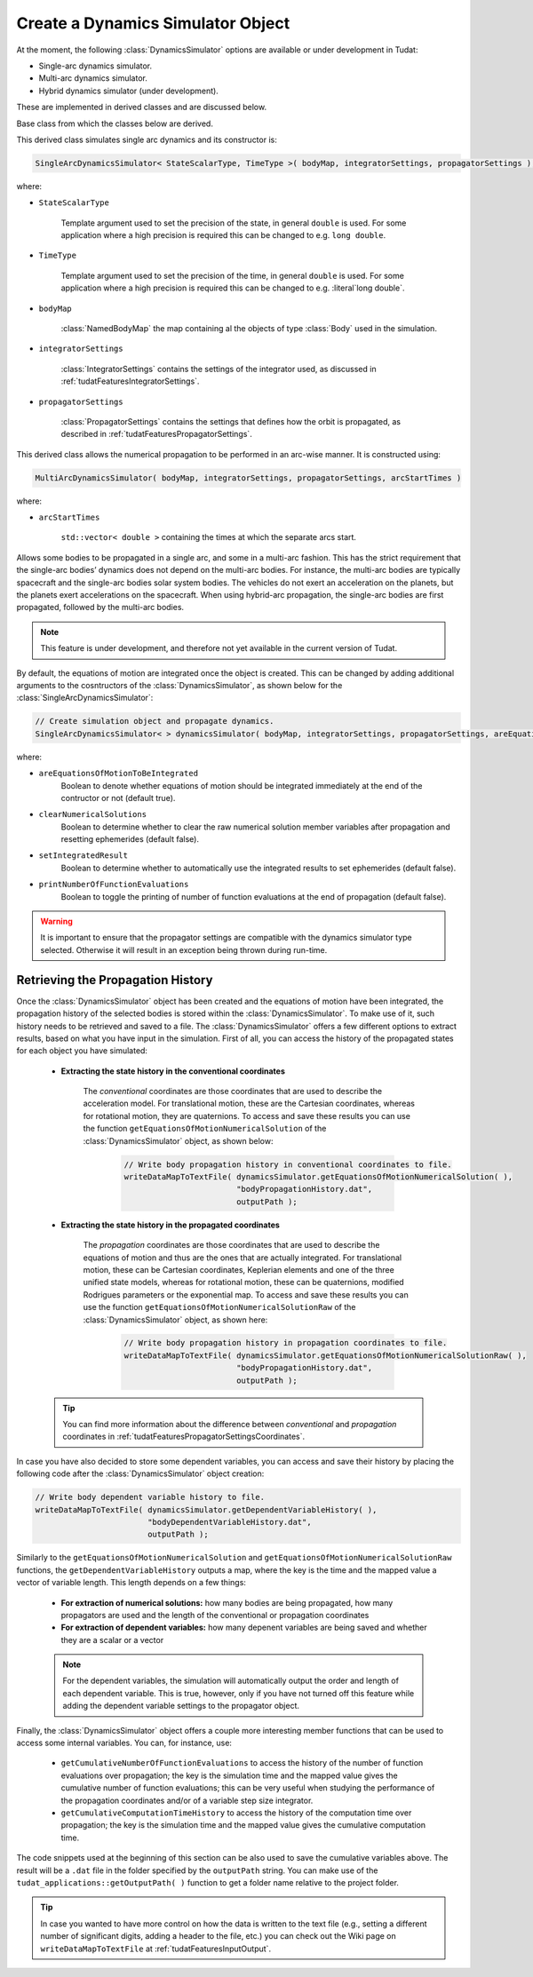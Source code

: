 .. _tudatFeaturesSimulatorCreation:

Create a Dynamics Simulator Object
==================================
At the moment, the following :class:`DynamicsSimulator` options are available or under development in Tudat:

- Single-arc dynamics simulator.
- Multi-arc dynamics simulator.
- Hybrid dynamics simulator (under development).

These are implemented in derived classes and are discussed below. 

.. class:: DynamicsSimulator

   Base class from which the classes below are derived.

.. class:: SingleArcDynamicsSimulator
   
   This derived class simulates single arc dynamics and its constructor is:

   .. code-block:: cpp

      SingleArcDynamicsSimulator< StateScalarType, TimeType >( bodyMap, integratorSettings, propagatorSettings );

   where:

   - :literal:`StateScalarType`

      Template argument used to set the precision of the state, in general :literal:`double` is used. For some application where a high precision is required this can be changed to e.g. :literal:`long double`. 

   - :literal:`TimeType`

      Template argument used to set the precision of the time, in general :literal:`double` is used. For some application where a high precision is required this can be changed to e.g. :literal`long double`. 

   - :literal:`bodyMap`

      :class:`NamedBodyMap` the map containing al the objects of type :class:`Body` used in the simulation.

   - :literal:`integratorSettings`

      :class:`IntegratorSettings` contains the settings of the integrator used, as discussed in :ref:`tudatFeaturesIntegratorSettings`.

   - :literal:`propagatorSettings`

      :class:`PropagatorSettings` contains the settings that defines how the orbit is propagated, as described in :ref:`tudatFeaturesPropagatorSettings`.

.. class:: MultiArcDynamicsSimulator
   
   This derived class allows the numerical propagation to be performed in an arc-wise manner. It is constructed using:

   .. code-block:: cpp
   
    MultiArcDynamicsSimulator( bodyMap, integratorSettings, propagatorSettings, arcStartTimes )

   where:

   - :literal:`arcStartTimes`

      :literal:`std::vector< double >` containing the times at which the separate arcs start.

.. class:: HybridDynamicsSimulator

   Allows some bodies to be propagated in a single arc, and some in a multi-arc fashion. This has the strict requirement that the single-arc bodies’ dynamics does not depend on the multi-arc bodies. For instance, the multi-arc bodies are typically spacecraft and the single-arc bodies solar system bodies. The vehicles do not exert an acceleration on the planets, but the planets exert accelerations on the spacecraft. When using hybrid-arc propagation, the single-arc bodies are first propagated, followed by the multi-arc bodies. 

   .. note:: This feature is under development, and therefore not yet available in the current version of Tudat. 
      

By default, the equations of motion are integrated once the object is created. This can be changed by adding additional arguments to the cosntructors of the :class:`DynamicsSimulator`, as shown below for the :class:`SingleArcDynamicsSimulator`:

.. code-block:: cpp

    // Create simulation object and propagate dynamics.
    SingleArcDynamicsSimulator< > dynamicsSimulator( bodyMap, integratorSettings, propagatorSettings, areEquationsOfMotionToBeIntegrated, clearNumericalSolutions, setIntegratedResult, printNumberOfFunctionEvaluations );

where:

- :literal:`areEquationsOfMotionToBeIntegrated`
    Boolean to denote whether equations of motion should be integrated immediately at the end of the contructor or not (default true).
- :literal:`clearNumericalSolutions`
    Boolean to determine whether to clear the raw numerical solution member variables after propagation and resetting ephemerides (default false).
- :literal:`setIntegratedResult`
    Boolean to determine whether to automatically use the integrated results to set ephemerides (default false).
- :literal:`printNumberOfFunctionEvaluations`
    Boolean to toggle the printing of number of function evaluations at the end of propagation (default false).

.. warning:: It is important to ensure that the propagator settings are compatible with the dynamics simulator type selected. Otherwise it will result in an exception being thrown during run-time.

Retrieving the Propagation History
~~~~~~~~~~~~~~~~~~~~~~~~~~~~~~~~~~
Once the :class:`DynamicsSimulator` object has been created and the equations of motion have been integrated, the propagation history of the selected bodies is stored within the :class:`DynamicsSimulator`. To make use of it, such history needs to be retrieved and saved to a file. The :class:`DynamicsSimulator` offers a few different options to extract results, based on what you have input in the simulation. First of all, you can access the history of the propagated states for each object you have simulated:

   - **Extracting the state history in the conventional coordinates**

      The *conventional* coordinates are those coordinates that are used to describe the acceleration model. For translational motion, these are the Cartesian coordinates, whereas for rotational motion, they are quaternions. To access and save these results you can use the function :literal:`getEquationsOfMotionNumericalSolution` of the :class:`DynamicsSimulator` object, as shown below:

         .. code-block:: cpp

             // Write body propagation history in conventional coordinates to file.
             writeDataMapToTextFile( dynamicsSimulator.getEquationsOfMotionNumericalSolution( ),
                                     "bodyPropagationHistory.dat",
                                     outputPath );

   - **Extracting the state history in the propagated coordinates**

      The *propagation* coordinates are those coordinates that are used to describe the equations of motion and thus are the ones that are actually integrated. For translational motion, these can be Cartesian coordinates, Keplerian elements and one of the three unified state models, whereas for rotational motion, these can be quaternions, modified Rodrigues parameters or the exponential map. To access and save these results you can use the function :literal:`getEquationsOfMotionNumericalSolutionRaw` of the :class:`DynamicsSimulator` object, as shown here:

         .. code-block:: cpp

             // Write body propagation history in propagation coordinates to file.
             writeDataMapToTextFile( dynamicsSimulator.getEquationsOfMotionNumericalSolutionRaw( ),
                                     "bodyPropagationHistory.dat",
                                     outputPath );

   .. tip:: You can find more information about the difference between *conventional* and *propagation* coordinates in :ref:`tudatFeaturesPropagatorSettingsCoordinates`.

In case you have also decided to store some dependent variables, you can access and save their history by placing the following code after the :class:`DynamicsSimulator` object creation:

.. code-block:: cpp

    // Write body dependent variable history to file.
    writeDataMapToTextFile( dynamicsSimulator.getDependentVariableHistory( ),
                            "bodyDependentVariableHistory.dat",
                            outputPath );

Similarly to the :literal:`getEquationsOfMotionNumericalSolution` and :literal:`getEquationsOfMotionNumericalSolutionRaw` functions, the :literal:`getDependentVariableHistory` outputs a map, where the key is the time and the mapped value a vector of variable length. This length depends on a few things:

   - **For extraction of numerical solutions:** how many bodies are being propagated, how many propagators are used and the length of the conventional or propagation coordinates

   - **For extraction of dependent variables:** how many depenent variables are being saved and whether they are a scalar or a vector

   .. note:: For the dependent variables, the simulation will automatically output the order and length of each dependent variable. This is true, however, only if you have not turned off this feature while adding the dependent variable settings to the propagator object.

Finally, the :class:`DynamicsSimulator` object offers a couple more interesting member functions that can be used to access some internal variables. You can, for instance, use:

   - :literal:`getCumulativeNumberOfFunctionEvaluations` to access the history of the number of function evaluations over propagation; the key is the simulation time and the mapped value gives the cumulative number of function evaluations; this can be very useful when studying the performance of the propagation coordinates and/or of a variable step size integrator.

   - :literal:`getCumulativeComputationTimeHistory` to access the history of the computation time over propagation; the key is the simulation time and the mapped value gives the cumulative computation time.

The code snippets used at the beginning of this section can be also used to save the cumulative variables above. The result will be a :literal:`.dat` file in the folder specified by the :literal:`outputPath` string. You can make use of the :literal:`tudat_applications::getOutputPath( )` function to get a folder name relative to the project folder.

.. tip:: In case you wanted to have more control on how the data is written to the text file (e.g., setting a different number of significant digits, adding a header to the file, etc.) you can check out the Wiki page on :literal:`writeDataMapToTextFile` at :ref:`tudatFeaturesInputOutput`.
